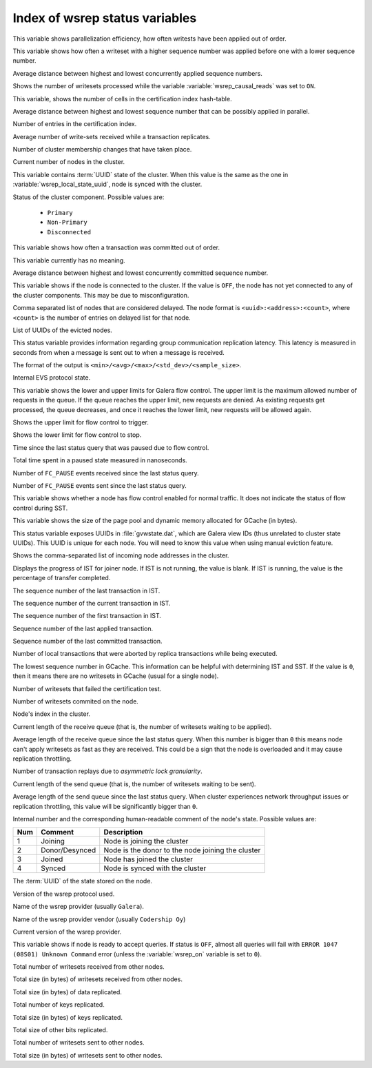 .. _wsrep_status_index:

===============================
Index of wsrep status variables
===============================

.. variable:: wsrep_apply_oooe

This variable shows parallelization efficiency, how often writests have been
applied out of order.

.. variable:: wsrep_apply_oool

This variable shows how often a writeset with a higher sequence number was
applied before one with a lower sequence number.

.. variable:: wsrep_apply_window

Average distance between highest and lowest concurrently applied sequence
numbers.

.. variable:: wsrep_causal_reads_

Shows the number of writesets processed while the variable
:variable:`wsrep_causal_reads` was set to ``ON``.

.. variable:: wsrep_cert_bucket_count

This variable, shows the number of cells in the certification index
hash-table.

.. variable:: wsrep_cert_deps_distance

Average distance between highest and lowest sequence number that can be
possibly applied in parallel.

.. variable:: wsrep_cert_index_size

Number of entries in the certification index.

.. variable:: wsrep_cert_interval

Average number of write-sets received while a transaction replicates.

.. variable:: wsrep_cluster_conf_id

Number of cluster membership changes that have taken place.

.. variable:: wsrep_cluster_size

Current number of nodes in the cluster.

.. variable:: wsrep_cluster_state_uuid

This variable contains :term:`UUID` state of the cluster. When this value is
the same as the one in :variable:`wsrep_local_state_uuid`, node is synced with
the cluster.

.. variable:: wsrep_cluster_status

Status of the cluster component. Possible values are:

  * ``Primary``
  * ``Non-Primary``
  * ``Disconnected``

.. variable:: wsrep_commit_oooe

This variable shows how often a transaction was committed out of order.

.. variable:: wsrep_commit_oool

This variable currently has no meaning.

.. variable:: wsrep_commit_window

Average distance between highest and lowest concurrently committed sequence
number.

.. variable:: wsrep_connected

This variable shows if the node is connected to the cluster. If the value is
``OFF``, the node has not yet connected to any of the cluster components. This
may be due to misconfiguration.

.. variable:: wsrep_evs_delayed

Comma separated list of nodes that are considered delayed. The node format is
``<uuid>:<address>:<count>``, where ``<count>`` is the number of entries on
delayed list for that node.

.. variable:: wsrep_evs_evict_list

List of UUIDs of the evicted nodes.

.. variable:: wsrep_evs_repl_latency

This status variable provides information regarding group communication
replication latency. This latency is measured in seconds from when a message is
sent out to when a message is received.

The format of the output is ``<min>/<avg>/<max>/<std_dev>/<sample_size>``.

.. variable:: wsrep_evs_state

Internal EVS protocol state.

.. variable:: wsrep_flow_control_interval

This variable shows the lower and upper limits for Galera flow control.
The upper limit is the maximum allowed number of requests in the queue.
If the queue reaches the upper limit, new requests are denied.
As existing requests get processed, the queue decreases,
and once it reaches the lower limit, new requests will be allowed again.

.. variable:: wsrep_flow_control_interval_high

Shows the upper limit for flow control to trigger.

.. variable:: wsrep_flow_control_interval_low

Shows the lower limit for flow control to stop.

.. variable:: wsrep_flow_control_paused

Time since the last status query that was paused due to flow control.

.. variable:: wsrep_flow_control_paused_ns

Total time spent in a paused state measured in nanoseconds.

.. variable:: wsrep_flow_control_recv

Number of ``FC_PAUSE`` events received since the last status query.

.. variable:: wsrep_flow_control_sent

Number of ``FC_PAUSE`` events sent since the last status query.

.. variable:: wsrep_flow_control_status

   :Version: Introduced in 5.7.17-29.20

This variable shows whether a node has flow control enabled for normal traffic.
It does not indicate the status of flow control during SST.

.. variable:: wsrep_gcache_pool_size

This variable shows the size of the page pool and dynamic memory allocated for
GCache (in bytes).

.. variable:: wsrep_gcomm_uuid

This status variable exposes UUIDs in :file:`gvwstate.dat`, which are Galera
view IDs (thus unrelated to cluster state UUIDs). This UUID is unique for each
node. You will need to know this value when using manual eviction feature.

.. variable:: wsrep_incoming_addresses

Shows the comma-separated list of incoming node addresses in the cluster.

.. variable:: wsrep_ist_receive_status

   :Version: Introduced in 5.7.17-29.20

Displays the progress of IST for joiner node.
If IST is not running, the value is blank.
If IST is running, the value is the percentage of transfer completed.

.. variable:: wsrep_ist_receive_seqno_end

The sequence number of the last transaction in IST.

.. variable:: wsrep_ist_receive_seqno_current

The sequence number of the current transaction in IST.

.. variable:: wsrep_ist_receive_seqno_start

The sequence number of the first transaction in IST.

.. variable:: wsrep_last_applied

   :Version: Introduced in :rn:`5.7.20-29.24`

Sequence number of the last applied transaction.

.. variable:: wsrep_last_committed

Sequence number of the last committed transaction.

.. variable:: wsrep_local_bf_aborts

Number of local transactions that were aborted by replica transactions while
being executed.

.. variable:: wsrep_local_cached_downto

The lowest sequence number in GCache. This information can be helpful with
determining IST and SST. If the value is ``0``, then it means there are no
writesets in GCache (usual for a single node).

.. variable:: wsrep_local_cert_failures

Number of writesets that failed the certification test.

.. variable:: wsrep_local_commits

Number of writesets commited on the node.

.. variable:: wsrep_local_index

Node's index in the cluster.

.. variable:: wsrep_local_recv_queue

Current length of the receive queue (that is, the number of writesets waiting
to be applied).

.. variable:: wsrep_local_recv_queue_avg

Average length of the receive queue since the last status query. When this
number is bigger than ``0`` this means node can't apply writesets as fast as
they are received. This could be a sign that the node is overloaded and it may
cause replication throttling.

.. variable:: wsrep_local_replays

Number of transaction replays due to *asymmetric lock granularity*.

.. variable:: wsrep_local_send_queue

Current length of the send queue (that is, the number of writesets waiting to
be sent).

.. variable:: wsrep_local_send_queue_avg

Average length of the send queue since the last status query. When cluster
experiences network throughput issues or replication throttling, this value
will be significantly bigger than ``0``.

.. variable:: wsrep_local_state

.. variable:: wsrep_local_state_comment

Internal number and the corresponding human-readable comment of the node's
state. Possible values are:

===== ================ ======================================================
 Num   Comment          Description
===== ================ ======================================================
 1     Joining          Node is joining the cluster
 2     Donor/Desynced   Node is the donor to the node joining the cluster
 3     Joined           Node has joined the cluster
 4     Synced           Node is synced with the cluster
===== ================ ======================================================

.. variable:: wsrep_local_state_uuid

The :term:`UUID` of the state stored on the node.

.. variable:: wsrep_protocol_version

Version of the wsrep protocol used.

.. variable:: wsrep_provider_name

Name of the wsrep provider (usually ``Galera``).

.. variable:: wsrep_provider_vendor

Name of the wsrep provider vendor (usually ``Codership Oy``)

.. variable:: wsrep_provider_version

Current version of the wsrep provider.

.. variable:: wsrep_ready

This variable shows if node is ready to accept queries. If status is ``OFF``,
almost all queries will fail with ``ERROR 1047 (08S01) Unknown Command`` error
(unless the :variable:`wsrep_on` variable is set to ``0``).

.. variable:: wsrep_received

Total number of writesets received from other nodes.

.. variable:: wsrep_received_bytes

Total size (in bytes) of writesets received from other nodes.

.. variable:: wsrep_repl_data_bytes

Total size (in bytes) of data replicated.

.. variable:: wsrep_repl_keys

Total number of keys replicated.

.. variable:: wsrep_repl_keys_bytes

Total size (in bytes) of keys replicated.

.. variable:: wsrep_repl_other_bytes

Total size of other bits replicated.

.. variable:: wsrep_replicated

Total number of writesets sent to other nodes.

.. variable:: wsrep_replicated_bytes

Total size (in bytes) of writesets sent to other nodes.
